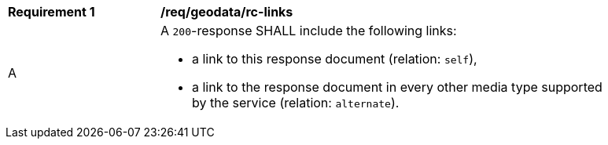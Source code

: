[[req_geodata_rc-links]] 
[width="90%",cols="2,6a"]
|===
^|*Requirement {counter:req-id}* |*/req/geodata/rc-links*
^|A |A `200`-response SHALL include the following links:

* a link to this response document (relation: `self`),
* a link to the response document in every other media type supported by the service (relation: `alternate`).
|===

